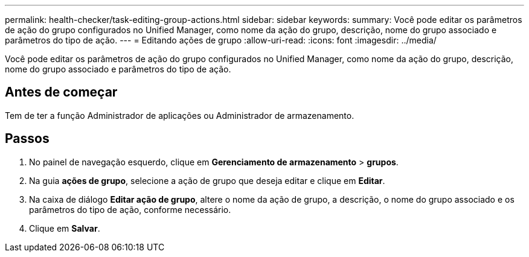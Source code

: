 ---
permalink: health-checker/task-editing-group-actions.html 
sidebar: sidebar 
keywords:  
summary: Você pode editar os parâmetros de ação do grupo configurados no Unified Manager, como nome da ação do grupo, descrição, nome do grupo associado e parâmetros do tipo de ação. 
---
= Editando ações de grupo
:allow-uri-read: 
:icons: font
:imagesdir: ../media/


[role="lead"]
Você pode editar os parâmetros de ação do grupo configurados no Unified Manager, como nome da ação do grupo, descrição, nome do grupo associado e parâmetros do tipo de ação.



== Antes de começar

Tem de ter a função Administrador de aplicações ou Administrador de armazenamento.



== Passos

. No painel de navegação esquerdo, clique em *Gerenciamento de armazenamento* > *grupos*.
. Na guia *ações de grupo*, selecione a ação de grupo que deseja editar e clique em *Editar*.
. Na caixa de diálogo *Editar ação de grupo*, altere o nome da ação de grupo, a descrição, o nome do grupo associado e os parâmetros do tipo de ação, conforme necessário.
. Clique em *Salvar*.

